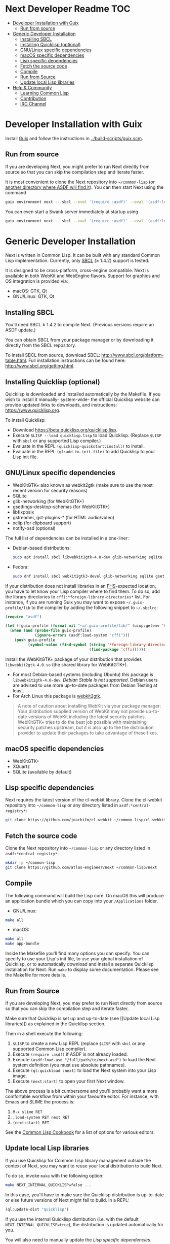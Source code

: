 * Next Developer Readme                                                 :TOC:
- [[#developer-installation-with-guix][Developer Installation with Guix]]
  - [[#run-from-source][Run from source]]
- [[#generic-developer-installation][Generic Developer Installation]]
  - [[#installing-sbcl][Installing SBCL]]
  - [[#installing-quicklisp-optional][Installing Quicklisp (optional)]]
  - [[#gnulinux-specific-dependencies][GNU/Linux specific dependencies]]
  - [[#macos-specific-dependencies][macOS specific dependencies]]
  - [[#lisp-specific-dependencies][Lisp specific dependencies]]
  - [[#fetch-the-source-code][Fetch the source code]]
  - [[#compile][Compile]]
  - [[#run-from-source-1][Run from Source]]
  - [[#update-local-lisp-libraries][Update local Lisp libraries]]
- [[#help--community][Help & Community]]
  - [[#learning-common-lisp][Learning Common Lisp]]
  - [[#contribution][Contribution]]
  - [[#irc-channel][IRC Channel]]

* Developer Installation with Guix
Install [[https://guix.gnu.org][Guix]] and follow the instructions in [[../build-scripts/guix.scm]].

** Run from source
If you are developing Next, you might prefer to run Next directly from
source so that you can skip the compilation step and iterate faster.

It is most convenient to clone the Next repository into
=~/common-lisp= (or [[https://www.common-lisp.net/project/asdf/asdf.html#Configuring-ASDF-to-find-your-systems][another directory where ASDF will find it]]). You
can then start Next using the command

#+begin_src sh
guix environment next -- sbcl --eval '(require :asdf)' --eval '(asdf:load-system "next")' --eval '(next:start)'
#+end_src

You can even start a Swank server immediately at startup using

#+begin_src sh
guix environment next -- sbcl --eval '(require :asdf)' --eval '(asdf:load-system "next")' --eval '(next:start-swank)' --eval '(next:start)'
#+end_src

* Generic Developer Installation
Next is written in Common Lisp. It can be built with any standard
Common Lisp implementation. Currently, only [[http://www.sbcl.org/][SBCL]] (≥ 1.4.2) support is
tested.

It is designed to be cross-platform, cross-engine compatible. Next is
available in both WebKit and WebEngine flavors. Support for graphics
and OS integration is provided via:

+ macOS: GTK, Qt
+ GNU/Linux: GTK, Qt

** Installing SBCL
You'll need SBCL ≥ 1.4.2 to compile Next.  (Previous versions require
an ASDF update.)

You can obtain SBCL from your package manager or by downloading it
directly from the SBCL repository.

To install SBCL from source, download SBCL:
[[http://www.sbcl.org/platform-table.html]]. Full installation
instructions can be found here: [[http://www.sbcl.org/getting.html]].

** Installing Quicklisp (optional)
Quicklisp is downloaded and installed automatically by the
Makefile. If you wish to install it manually- system-wide- the
official Quicklisp website can provide updated links to downloads, and
instructions: https://www.quicklisp.org.

To install Quicklisp:
- Download https://beta.quicklisp.org/quicklisp.lisp.
- Execute ~$LISP --load quicklisp.lisp~ to load Quicklisp. (Replace =$LISP= with
  =sbcl= or any supported Lisp compiler.)
- Evaluate in the REPL ~(quicklisp-quickstart:install)~ to install.
- Evaluate in the REPL ~(ql:add-to-init-file)~ to add Quicklisp to your Lisp init file.

** GNU/Linux specific dependencies
- WebKitGTK+ also known as webkit2gtk (make sure to use the most
  recent version for security reasons)
- SQLite
- glib-networking (for WebKitGTK+)
- gsettings-desktop-schemas (for WebKitGTK+)
- libfixposix
- gstreamer, gst-plugins-* (for HTML audio/video)
- xclip (for clipboard support)
- notify-osd (optional)

The full list of dependencies can be installed in a one-liner:

- Debian-based distributions:
  #+begin_src sh
  sudo apt install sbcl libwebkit2gtk-4.0-dev glib-networking sqlite gsettings-desktop-schemas libfixposix-dev libgstreamer1.0-0 gir1.2-gst-plugins-base-1.0 xclip notify-osd
  #+end_src

- Fedora:
  #+begin_src sh
  sudo dnf install sbcl webkit2gtk3-devel glib-networking sqlite gsettings-desktop-schemas libfixposix-devel gstreamer1-devel gstreamer1-plugins-base xclip   
  #+end_src

If your distribution does not install libraries in an [[https://en.wikipedia.org/wiki/Filesystem_Hierarchy_Standard][FHS]]-expected location, you
have to let know your Lisp compiler where to find them.  To do so, add the
library directories to ~cffi:*foreign-library-directories*~ list.  For instance,
if you are running Guix you may want to expose =~/.guix-profile/lib= to the
compiler by adding the following snippet to =~/.sbclrc=:

#+begin_src lisp
(require "asdf")

(let ((guix-profile (format nil "~a/.guix-profile/lib/" (uiop:getenv "HOME"))))
  (when (and (probe-file guix-profile)
             (ignore-errors (asdf:load-system "cffi")))
    (push guix-profile
          (symbol-value (find-symbol (string '*foreign-library-directories*)
                                     (find-package 'cffi))))))
#+end_src

Install the WebKitGTK+ package of your distribution that provides
~libwebkit2gtk-4.0.so~ (the shared library for WebKitGTK+).

- For most Debian-based systems (including Ubuntu) this package is
  ~libwebkit2gtk-4.0-dev~.  /Debian Stable is not supported/.  Debian users are
  advised to use more up-to-date packages from Debian Testing at least.
- For Arch Linux this package is [[https://www.archlinux.org/packages/extra/x86_64/webkit2gtk/][webkit2gtk]].

#+begin_quote
A note of caution about installing WebKit via your package
manager: Your distribution supplied version of WebKit may not provide
up-to-date versions of WebKit including the latest security
patches. WebKitGTK+ tries to do the best job possible with maintaining
security patches upstream, but it is also up to the the
distribution provider to update their packages to take advantage of
these fixes.
#+end_quote

** macOS specific dependencies
+ WebKitGTK+
+ XQuartz
+ SQLite (available by default)

** Lisp specific dependencies
Next requires the latest version of the cl-webkit library.
Clone the cl-webkit repository into =~/common-lisp= or any directory
listed in ~asdf:*central-registry*~:

#+begin_src sh
git clone https://github.com/joachifm/cl-webkit ~/common-lisp/cl-webkit
#+end_src

** Fetch the source code
Clone the Next repository into =~/common-lisp= or any directory listed in
~asdf:*central-registry*~:

#+begin_src sh
mkdir -p ~/common-lisp
git clone https://github.com/atlas-engineer/next ~/common-lisp/next
#+end_src
** Compile
The following command will build the Lisp core. On macOS this will produce an
application bundle which you can copy into your =/Applications= folder.

- GNU/Linux:
#+BEGIN_SRC sh
make all
#+END_SRC

- macOS:
#+BEGIN_SRC sh
make all
make app-bundle
#+END_SRC

Inside the Makefile you'll find many options you can specify. You can
specify to use your Lisp's init file, to use your global installation
of Quicklisp, or to automatically download and install a separate
Quicklisp installation for Next. Run ~make~ to display some
documentation. Please see the Makefile for more details.

** Run from Source
If you are developing Next, you may prefer to run Next directly from
source so that you can skip the compilation step and iterate faster.

Make sure that Quicklisp is set up and up-to-date (see [[Update local Lisp
libraries]]) as explained in the Quicklisp section.

Then in a shell execute the following:

1. ~$LISP~ to create a new Lisp REPL (replace ~$LISP~ with ~sbcl~ or any
   supported Common Lisp compiler).
2. Execute ~(require :asdf)~ if ASDF is not already loaded.
3. Execute ~(asdf:load-asd "/full/path/to/next.asd")~ to load the Next
   system definition (you must use absolute pathnames).
4. Execute ~(ql:quickload :next)~ to load the Next system into your
   Lisp image.
5. Execute ~(next:start)~ to open your first Next window.

The above process is a bit cumbersome and you'll probably want a more
comfortable workflow from within your favourite editor.  For instance,
with Emacs and SLIME the process is:

1. =M-x slime RET=
2. =,load-system RET next RET=
3. =(next:start) RET=

See the [[https://lispcookbook.github.io/cl-cookbook/editor-support.html][Common Lisp Cookbook]] for a list of options for various editors.

** Update local Lisp libraries
If you use Quicklisp for Common Lisp library management outside the
context of Next, you may want to reuse your local distribution to
build Next.

To do so, invoke =make= with the following option:

#+begin_src sh
make NEXT_INTERNAL_QUICKLISP=false ...
#+end_src

In this case, you'll have to make sure the Quicklisp distribution is
up-to-date or else future versions of Next might fail to build.  In a
REPL:

#+begin_src lisp
(ql:update-dist "quicklisp")
#+end_src

If you use the internal Quicklisp distribution (i.e. with the default
=NEXT_INTERNAL_QUICKLISP=true=), the distribution is updated
automatically for you.

You will also need to manually update the [[Lisp specific dependencies]].

* Help & Community
There are several ways to ask for help from the community. The first
and easiest one is to simply open up an issue with whatever problem
you have. Feel free to open issues for any task, suggestion or
conversation you wish to have.

** Learning Common Lisp
There are a couple of resources out there to learn Common Lisp.

- [[http://www.gigamonkeys.com/book/][Practical Common Lisp]] is a popular book available for free.  It
  assumes you already know programming.  It gives a good coverage of
  the "core" of the language and goes to the point.

- The [[https://lispcookbook.github.io/cl-cookbook/][Common Lisp Cookbook]] is a modern, community maintained resource
  covering many aspects of Common Lisp programming and beyond, from
  editor setup to style.  The front page lists many other resources
  for learning, such as books (some available for free) and other web
  sites.  If you already know another Lisp/Scheme, the cookbook can
  serve as a good crash course.

** Contribution
To contribute, please find a task within [[file:CHANGELOG.org][CHANGELOG.org]] document that
has a TASK label affixed. Upon finding a task that you'd like to work
on, ideally, ensure that it is not already being worked on.

After you have found a TASK item that is available:

- make a fork of the repository,
- add your changes,
- make a pull request.

** IRC Channel
You can find Next on Freenode IRC at =#next-browser=.
